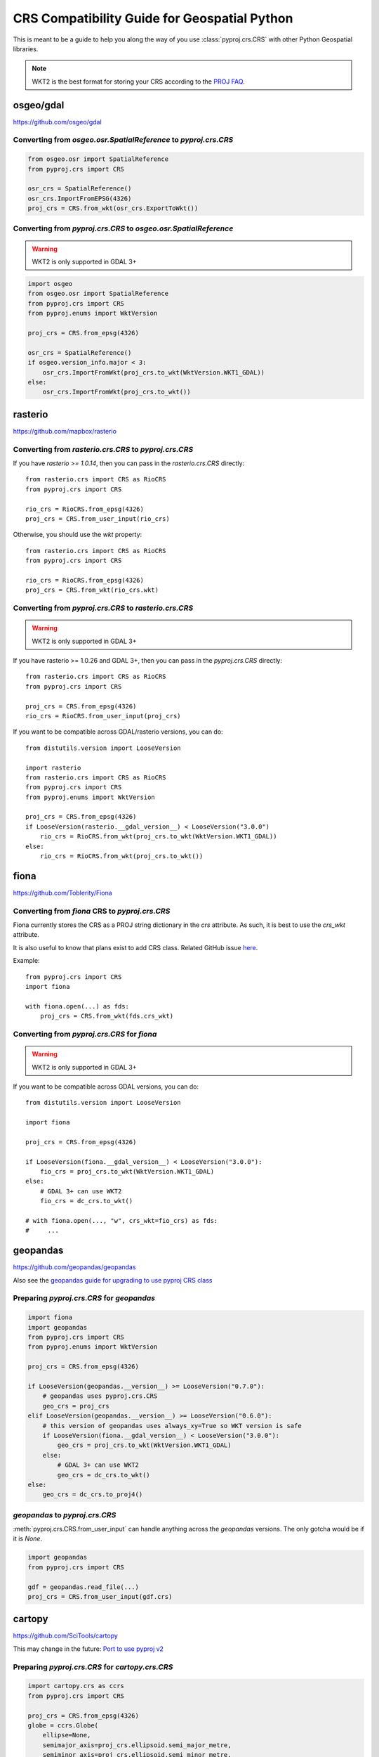 CRS Compatibility Guide for Geospatial Python
==============================================

This is meant to be a guide to help you along the way of you use :class:`pyproj.crs.CRS`
with other Python Geospatial libraries.

.. note:: WKT2 is the best format for storing your CRS according to the
          `PROJ FAQ <https://proj.org/faq.html#what-is-the-best-format-for-describing-coordinate-reference-systems>`__.


osgeo/gdal
----------

https://github.com/osgeo/gdal

Converting from `osgeo.osr.SpatialReference` to `pyproj.crs.CRS`
^^^^^^^^^^^^^^^^^^^^^^^^^^^^^^^^^^^^^^^^^^^^^^^^^^^^^^^^^^^^^^^^^

.. code-block:: python

    from osgeo.osr import SpatialReference
    from pyproj.crs import CRS

    osr_crs = SpatialReference()
    osr_crs.ImportFromEPSG(4326)
    proj_crs = CRS.from_wkt(osr_crs.ExportToWkt())


Converting from `pyproj.crs.CRS` to `osgeo.osr.SpatialReference`
^^^^^^^^^^^^^^^^^^^^^^^^^^^^^^^^^^^^^^^^^^^^^^^^^^^^^^^^^^^^^^^^^

.. warning:: WKT2 is only supported in GDAL 3+

.. code-block:: python

    import osgeo
    from osgeo.osr import SpatialReference
    from pyproj.crs import CRS
    from pyproj.enums import WktVersion

    proj_crs = CRS.from_epsg(4326)

    osr_crs = SpatialReference()
    if osgeo.version_info.major < 3:
        osr_crs.ImportFromWkt(proj_crs.to_wkt(WktVersion.WKT1_GDAL))
    else:
        osr_crs.ImportFromWkt(proj_crs.to_wkt())


rasterio
--------

https://github.com/mapbox/rasterio

Converting from `rasterio.crs.CRS` to `pyproj.crs.CRS`
^^^^^^^^^^^^^^^^^^^^^^^^^^^^^^^^^^^^^^^^^^^^^^^^^^^^^^^

If you have `rasterio >= 1.0.14`, then you can pass in the `rasterio.crs.CRS`
directly::

    from rasterio.crs import CRS as RioCRS
    from pyproj.crs import CRS

    rio_crs = RioCRS.from_epsg(4326)
    proj_crs = CRS.from_user_input(rio_crs)

Otherwise, you should use the `wkt` property::

    from rasterio.crs import CRS as RioCRS
    from pyproj.crs import CRS

    rio_crs = RioCRS.from_epsg(4326)
    proj_crs = CRS.from_wkt(rio_crs.wkt)

Converting from `pyproj.crs.CRS` to `rasterio.crs.CRS`
^^^^^^^^^^^^^^^^^^^^^^^^^^^^^^^^^^^^^^^^^^^^^^^^^^^^^^^

.. warning:: WKT2 is only supported in GDAL 3+

If you have rasterio >= 1.0.26 and GDAL 3+, then you can pass in the `pyproj.crs.CRS`
directly::

    from rasterio.crs import CRS as RioCRS
    from pyproj.crs import CRS

    proj_crs = CRS.from_epsg(4326)
    rio_crs = RioCRS.from_user_input(proj_crs)

If you want to be compatible across GDAL/rasterio versions, you can do::

    from distutils.version import LooseVersion

    import rasterio
    from rasterio.crs import CRS as RioCRS
    from pyproj.crs import CRS
    from pyproj.enums import WktVersion

    proj_crs = CRS.from_epsg(4326)
    if LooseVersion(rasterio.__gdal_version__) < LooseVersion("3.0.0")
        rio_crs = RioCRS.from_wkt(proj_crs.to_wkt(WktVersion.WKT1_GDAL))
    else:
        rio_crs = RioCRS.from_wkt(proj_crs.to_wkt())

fiona
------

https://github.com/Toblerity/Fiona

Converting from `fiona` CRS to `pyproj.crs.CRS`
^^^^^^^^^^^^^^^^^^^^^^^^^^^^^^^^^^^^^^^^^^^^^^^^^^^^^^^

Fiona currently stores the CRS as a PROJ string dictionary in the `crs`
attribute. As such, it is best to use the `crs_wkt` attribute.

It is also useful to know that plans exist to add CRS class.
Related GitHub issue `here <https://github.com/Toblerity/Fiona/issues/714>`__.


Example::

    from pyproj.crs import CRS
    import fiona

    with fiona.open(...) as fds:
        proj_crs = CRS.from_wkt(fds.crs_wkt)


Converting from `pyproj.crs.CRS` for `fiona`
^^^^^^^^^^^^^^^^^^^^^^^^^^^^^^^^^^^^^^^^^^^^^

.. warning:: WKT2 is only supported in GDAL 3+

If you want to be compatible across GDAL versions, you can do::

    from distutils.version import LooseVersion

    import fiona

    proj_crs = CRS.from_epsg(4326)

    if LooseVersion(fiona.__gdal_version__) < LooseVersion("3.0.0"):
        fio_crs = proj_crs.to_wkt(WktVersion.WKT1_GDAL)
    else:
        # GDAL 3+ can use WKT2
        fio_crs = dc_crs.to_wkt()

    # with fiona.open(..., "w", crs_wkt=fio_crs) as fds:
    #     ...


geopandas
---------

https://github.com/geopandas/geopandas

Also see the `geopandas guide for upgrading to use pyproj CRS class <https://geopandas.readthedocs.io/en/latest/projections.html#upgrading-to-geopandas-0-7-with-pyproj-2-2-and-proj-6>`__

Preparing `pyproj.crs.CRS` for `geopandas`
^^^^^^^^^^^^^^^^^^^^^^^^^^^^^^^^^^^^^^^^^^^^^

.. code-block:: python

    import fiona
    import geopandas
    from pyproj.crs import CRS
    from pyproj.enums import WktVersion

    proj_crs = CRS.from_epsg(4326)

    if LooseVersion(geopandas.__version__) >= LooseVersion("0.7.0"):
        # geopandas uses pyproj.crs.CRS
        geo_crs = proj_crs
    elif LooseVersion(geopandas.__version__) >= LooseVersion("0.6.0"):
        # this version of geopandas uses always_xy=True so WKT version is safe
        if LooseVersion(fiona.__gdal_version__) < LooseVersion("3.0.0"):
            geo_crs = proj_crs.to_wkt(WktVersion.WKT1_GDAL)
        else:
            # GDAL 3+ can use WKT2
            geo_crs = dc_crs.to_wkt()
    else:
        geo_crs = dc_crs.to_proj4()


`geopandas` to `pyproj.crs.CRS`
^^^^^^^^^^^^^^^^^^^^^^^^^^^^^^^^^
:meth:`pyproj.crs.CRS.from_user_input` can handle anything across the `geopandas`
versions. The only gotcha would be if it is `None`.


.. code-block:: python

    import geopandas
    from pyproj.crs import CRS

    gdf = geopandas.read_file(...)
    proj_crs = CRS.from_user_input(gdf.crs)


cartopy
-------

https://github.com/SciTools/cartopy

This may change in the future:
`Port to use pyproj v2 <https://github.com/SciTools/cartopy/issues/1477>`__

Preparing `pyproj.crs.CRS` for `cartopy.crs.CRS`
^^^^^^^^^^^^^^^^^^^^^^^^^^^^^^^^^^^^^^^^^^^^^^^^^

.. code-block:: python

    import cartopy.crs as ccrs
    from pyproj.crs import CRS

    proj_crs = CRS.from_epsg(4326)
    globe = ccrs.Globe(
        ellipse=None,
        semimajor_axis=proj_crs.ellipsoid.semi_major_metre,
        semiminor_axis=proj_crs.ellipsoid.semi_minor_metre,
        inverse_flattening=proj_crs.ellipsoid.inverse_flattening,
    )
    proj_dict = proj_crs.to_dict()
    proj_dict["pm"] = proj_crs.prime_meridian.longitude
    cart_crs = ccrs.CRS(proj_dict, globe=globe)


Preparing `cartopy.crs.CRS` for `pyproj.crs.CRS`
^^^^^^^^^^^^^^^^^^^^^^^^^^^^^^^^^^^^^^^^^^^^^^^^^
.. code-block:: python


    from cartopy.crs import PlateCarree
    from pyproj.crs import CRS

    cart_crs = PlateCarree()
    proj_crs = CRS.from_dict(cart_crs.proj4_params)


pycrs
-----

https://github.com/karimbahgat/PyCRS

.. warning:: Currently does not support WKT2

Preparing `pyproj.crs.CRS` for `pycrs`
^^^^^^^^^^^^^^^^^^^^^^^^^^^^^^^^^^^^^^^^^^^^^^^^^

.. code-block:: python

    import pycrs
    from pyproj.crs import CRS

    proj_crs = CRS.from_epsg(4326)
    py_crs = pycrs.parse.from_ogc_wkt(proj_crs.to_wkt("WKT1_GDAL"))


Preparing `cartopy.crs.CRS` for `pyproj.crs.CRS`
^^^^^^^^^^^^^^^^^^^^^^^^^^^^^^^^^^^^^^^^^^^^^^^^^
.. code-block:: python


    import pycrs
    from pyproj.crs import CRS

    py_crs = pycrs.parse.from_epsg_code(4326)
    proj_crs = CRS.from_wkt(py_crs.to_ogc_wkt())
